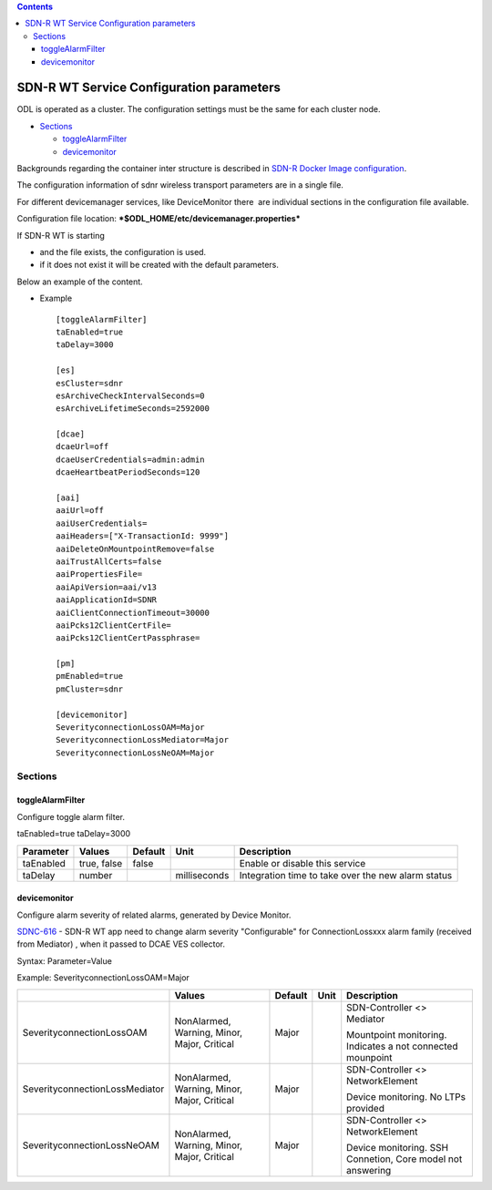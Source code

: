 .. contents::
   :depth: 3
..

SDN-R WT Service Configuration parameters
=========================================

ODL is operated as a cluster. The configuration settings must be the
same for each cluster node.

-  `Sections <#SDN-RWTServiceConfigurationparameters-S>`__

   -  `toggleAlarmFilter <#SDN-RWTServiceConfigurationparameters-t>`__
   -  `devicemonitor <#SDN-RWTServiceConfigurationparameters-d>`__

Backgrounds regarding the container inter structure is described
in \ `SDN-R Docker Image configuration <sdnr_Docker_Image_configuration.rst>`__.

The configuration information of sdnr wireless transport parameters are
in a single file.

For different devicemanager services, like DeviceMonitor there  are
individual sections in the configuration file available.

Configuration file location: 
***$ODL\_HOME/etc/devicemanager.properties***

If SDN-R WT is starting

-  and the file exists, the configuration is used. 
-  if it does not exist it will be created with the default parameters.

Below an example of the content.

- Example 
  ::

    [toggleAlarmFilter]
    taEnabled=true
    taDelay=3000
 
    [es]
    esCluster=sdnr
    esArchiveCheckIntervalSeconds=0
    esArchiveLifetimeSeconds=2592000

    [dcae]
    dcaeUrl=off
    dcaeUserCredentials=admin:admin
    dcaeHeartbeatPeriodSeconds=120

    [aai]
    aaiUrl=off
    aaiUserCredentials=
    aaiHeaders=["X-TransactionId: 9999"]
    aaiDeleteOnMountpointRemove=false
    aaiTrustAllCerts=false
    aaiPropertiesFile=
    aaiApiVersion=aai/v13
    aaiApplicationId=SDNR
    aaiClientConnectionTimeout=30000
    aaiPcks12ClientCertFile=
    aaiPcks12ClientCertPassphrase=

    [pm]
    pmEnabled=true
    pmCluster=sdnr

    [devicemonitor]
    SeverityconnectionLossOAM=Major
    SeverityconnectionLossMediator=Major
    SeverityconnectionLossNeOAM=Major

Sections
--------

toggleAlarmFilter
~~~~~~~~~~~~~~~~~

Configure toggle alarm filter.

taEnabled=true taDelay=3000

+-----------------+---------------+---------------+----------------+------------------------------------------------------+
| **Parameter**   | **Values**    | **Default**   | **Unit**       | **Description**                                      |
+=================+===============+===============+================+======================================================+
| taEnabled       | true, false   | false         |                | Enable or disable this service                       |
+-----------------+---------------+---------------+----------------+------------------------------------------------------+
| taDelay         | number        |               | milliseconds   | Integration time to take over the new alarm status   |
+-----------------+---------------+---------------+----------------+------------------------------------------------------+

devicemonitor
~~~~~~~~~~~~~

Configure alarm severity of related alarms, generated by Device Monitor.

`SDNC-616 <https://jira.onap.org/browse/SDNC-616>`__ - SDN-R WT app need to change alarm severity "Configurable" for ConnectionLossxxx alarm family (received from Mediator) , when it passed to DCAE VES collector.


Syntax: Parameter=Value

Example: SeverityconnectionLossOAM=Major

+----------------------------------+-----------------------------------------------+---------------+------------+--------------------------------------------------------------+
|                                  | **Values**                                    | **Default**   | **Unit**   | **Description**                                              |
+==================================+===============================================+===============+============+==============================================================+
| SeverityconnectionLossOAM        | NonAlarmed, Warning, Minor, Major, Critical   | Major         |            | SDN-Controller <> Mediator                                   |
|                                  |                                               |               |            |                                                              |
|                                  |                                               |               |            | Mountpoint monitoring. Indicates a not connected mounpoint   |
+----------------------------------+-----------------------------------------------+---------------+------------+--------------------------------------------------------------+
| SeverityconnectionLossMediator   | NonAlarmed, Warning, Minor, Major, Critical   | Major         |            | SDN-Controller <> NetworkElement                             |
|                                  |                                               |               |            |                                                              |
|                                  |                                               |               |            | Device monitoring. No LTPs provided                          |
+----------------------------------+-----------------------------------------------+---------------+------------+--------------------------------------------------------------+
| SeverityconnectionLossNeOAM      | NonAlarmed, Warning, Minor, Major, Critical   | Major         |            | SDN-Controller <> NetworkElement                             |
|                                  |                                               |               |            |                                                              |
|                                  |                                               |               |            | Device monitoring. SSH Connetion, Core model not answering   |
+----------------------------------+-----------------------------------------------+---------------+------------+--------------------------------------------------------------+
